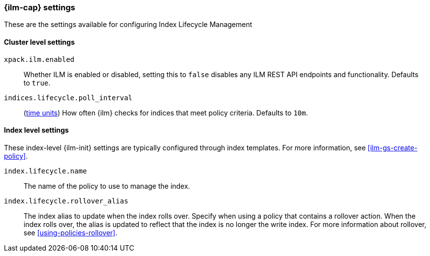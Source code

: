 [role="xpack"]
[[ilm-settings]]
=== {ilm-cap} settings

These are the settings available for configuring Index Lifecycle Management

==== Cluster level settings

`xpack.ilm.enabled`::
Whether ILM is enabled or disabled, setting this to `false` disables any
ILM REST API endpoints and functionality. Defaults to `true`.

`indices.lifecycle.poll_interval`::
(<<time-units, time units>>) How often {ilm} checks for indices that meet policy
criteria. Defaults to `10m`.

==== Index level settings
These index-level {ilm-init} settings are typically configured through index
templates. For more information, see <<ilm-gs-create-policy>>.

`index.lifecycle.name`::
The name of the policy to use to manage the index.

`index.lifecycle.rollover_alias`::
The index alias to update when the index rolls over. Specify when using a
policy that contains a rollover action. When the index rolls over, the alias is
updated to reflect that the index is no longer the write index. For more
information about rollover, see <<using-policies-rollover>>.
